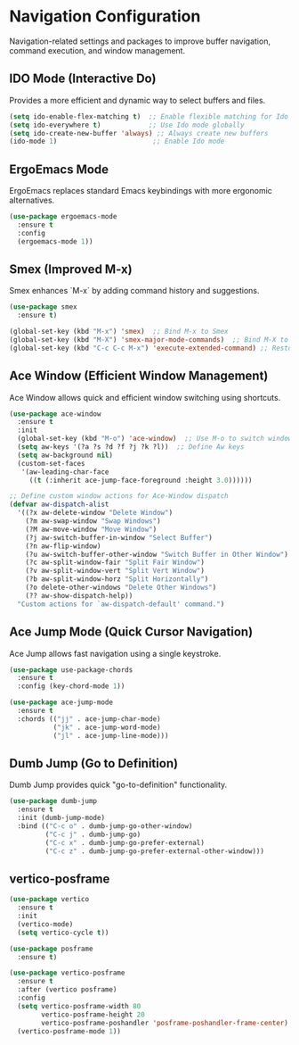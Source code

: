 * Navigation Configuration
:PROPERTIES:
:ID:       883059e0-6045-40d6-98b7-8fffd95cfdcd
:END:

Navigation-related settings and packages to improve buffer navigation, command execution, and window management.

** IDO Mode (Interactive Do)
:PROPERTIES:
:ID: 650f99da-d613-452d-8fbf-6ce2af0de14e
:END:

Provides a more efficient and dynamic way to select buffers and files.

#+BEGIN_SRC emacs-lisp
(setq ido-enable-flex-matching t)  ;; Enable flexible matching for Ido
(setq ido-everywhere t)            ;; Use Ido mode globally
(setq ido-create-new-buffer 'always) ;; Always create new buffers
(ido-mode 1)                        ;; Enable Ido mode
#+END_SRC

** ErgoEmacs Mode
:PROPERTIES:
:ID: 2c326a69-6014-4b5f-a77d-59558ff1cabb
:END:

ErgoEmacs replaces standard Emacs keybindings with more ergonomic alternatives.

#+BEGIN_SRC emacs-lisp
(use-package ergoemacs-mode
  :ensure t
  :config
  (ergoemacs-mode 1))
#+END_SRC

** Smex (Improved M-x)
:PROPERTIES:
:ID: 7c4ecd35-84d1-4faa-9fd3-a47701df5b78
:END:

Smex enhances `M-x` by adding command history and suggestions.

#+BEGIN_SRC emacs-lisp
(use-package smex
  :ensure t)

(global-set-key (kbd "M-x") 'smex)  ;; Bind M-x to Smex
(global-set-key (kbd "M-X") 'smex-major-mode-commands)  ;; Bind M-X to major mode commands
(global-set-key (kbd "C-c C-c M-x") 'execute-extended-command) ;; Restore old M-x functionality
#+END_SRC

** Ace Window (Efficient Window Management)
:PROPERTIES:
:ID: af8869c2-339e-4c4e-909e-ea66f921df40
:END:

Ace Window allows quick and efficient window switching using shortcuts.

#+BEGIN_SRC emacs-lisp
(use-package ace-window
  :ensure t
  :init
  (global-set-key (kbd "M-o") 'ace-window)  ;; Use M-o to switch windows
  (setq aw-keys '(?a ?s ?d ?f ?j ?k ?l))  ;; Define Aw keys
  (setq aw-background nil)
  (custom-set-faces
   '(aw-leading-char-face
     ((t (:inherit ace-jump-face-foreground :height 3.0))))))

;; Define custom window actions for Ace-Window dispatch
(defvar aw-dispatch-alist
  '((?x aw-delete-window "Delete Window")
    (?m aw-swap-window "Swap Windows")
    (?M aw-move-window "Move Window")
    (?j aw-switch-buffer-in-window "Select Buffer")
    (?n aw-flip-window)
    (?u aw-switch-buffer-other-window "Switch Buffer in Other Window")
    (?c aw-split-window-fair "Split Fair Window")
    (?v aw-split-window-vert "Split Vert Window")
    (?b aw-split-window-horz "Split Horizontally")
    (?o delete-other-windows "Delete Other Windows")
    (?? aw-show-dispatch-help))
  "Custom actions for `aw-dispatch-default' command.")
#+END_SRC

** Ace Jump Mode (Quick Cursor Navigation)
:PROPERTIES:
:ID: 435a017d-d343-4fcc-b3ee-106e3c7525eb
:END:

Ace Jump allows fast navigation using a single keystroke.

#+BEGIN_SRC emacs-lisp
(use-package use-package-chords
  :ensure t
  :config (key-chord-mode 1))

(use-package ace-jump-mode
  :ensure t
  :chords (("jj" . ace-jump-char-mode)
           ("jk" . ace-jump-word-mode)
           ("jl" . ace-jump-line-mode)))
#+END_SRC

** Dumb Jump (Go to Definition)
:PROPERTIES:
:ID: c077009f-4e54-41aa-80d5-8e71ac649984
:END:

Dumb Jump provides quick "go-to-definition" functionality.

#+BEGIN_SRC emacs-lisp
(use-package dumb-jump
  :ensure t
  :init (dumb-jump-mode)
  :bind (("C-c o" . dumb-jump-go-other-window)
         ("C-c j" . dumb-jump-go)
         ("C-c x" . dumb-jump-go-prefer-external)
         ("C-c z" . dumb-jump-go-prefer-external-other-window)))
#+END_SRC

** vertico-posframe
:PROPERTIES:
:ID:       1f76e8df-a31a-46bc-90ed-dbe1bd98246c
:END:

#+BEGIN_SRC emacs-lisp
(use-package vertico
  :ensure t
  :init
  (vertico-mode)
  (setq vertico-cycle t))

(use-package posframe
  :ensure t)

(use-package vertico-posframe
  :ensure t
  :after (vertico posframe)
  :config
  (setq vertico-posframe-width 80
        vertico-posframe-height 20
        vertico-posframe-poshandler 'posframe-poshandler-frame-center)
  (vertico-posframe-mode 1))
#+END_SRC
